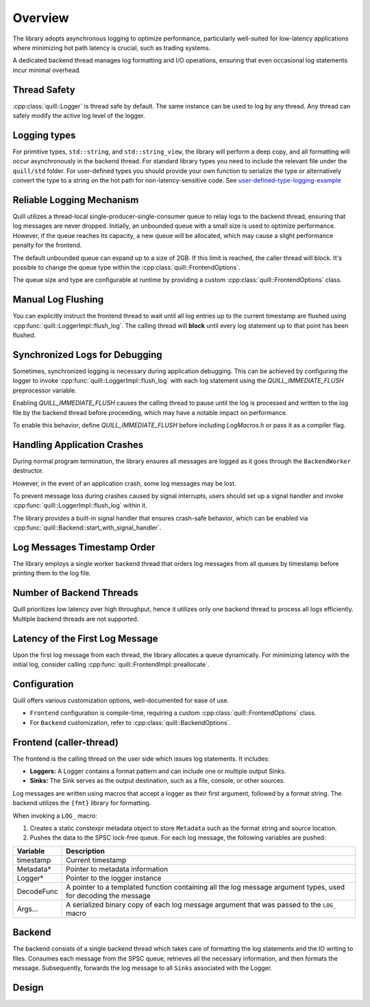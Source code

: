 .. title:: Overview

Overview
========

The library adopts asynchronous logging to optimize performance, particularly well-suited for low-latency applications where minimizing hot path latency is crucial, such as trading systems.

A dedicated backend thread manages log formatting and I/O operations, ensuring that even occasional log statements incur minimal overhead.

Thread Safety
-------------

:cpp:class:`quill::Logger` is thread safe by default. The same instance can be used to log by any thread.
Any thread can safely modify the active log level of the logger.

Logging types
-------------

For primitive types, ``std::string``, and ``std::string_view``, the library will perform a deep copy, and all formatting will occur asynchronously in the backend thread.
For standard library types you need to include the relevant file under the ``quill/std`` folder.
For user-defined types you should provide your own function to serialize the type or alternatively convert the type to a string on the hot path for non-latency-sensitive code.
See `user-defined-type-logging-example <https://github.com/odygrd/quill/tree/master/examples/advanced>`_

Reliable Logging Mechanism
--------------------------

Quill utilizes a thread-local single-producer-single-consumer queue to relay logs to the backend thread, ensuring that log messages are never dropped.
Initially, an unbounded queue with a small size is used to optimize performance.
However, if the queue reaches its capacity, a new queue will be allocated, which may cause a slight performance penalty for the frontend.

The default unbounded queue can expand up to a size of 2GB. If this limit is reached, the caller thread will block.
It's possible to change the queue type within the :cpp:class:`quill::FrontendOptions`.

The queue size and type are configurable at runtime by providing a custom :cpp:class:`quill::FrontendOptions` class.

Manual Log Flushing
-------------------

You can explicitly instruct the frontend thread to wait until all log entries up to the current timestamp are flushed
using :cpp:func:`quill::LoggerImpl::flush_log`. The calling thread will **block** until every log statement up to that point has been flushed.

Synchronized Logs for Debugging
-------------------------------

Sometimes, synchronized logging is necessary during application debugging. This can be achieved by configuring the logger to invoke :cpp:func:`quill::LoggerImpl::flush_log` with each log statement using the `QUILL_IMMEDIATE_FLUSH` preprocessor variable.

Enabling `QUILL_IMMEDIATE_FLUSH` causes the calling thread to pause until the log is processed and written to the log file by the backend thread before proceeding, which may have a notable impact on performance.

To enable this behavior, define `QUILL_IMMEDIATE_FLUSH` before including `LogMacros.h` or pass it as a compiler flag.

Handling Application Crashes
----------------------------

During normal program termination, the library ensures all messages are logged as it goes through the ``BackendWorker`` destructor.

However, in the event of an application crash, some log messages may be lost.

To prevent message loss during crashes caused by signal interrupts, users should set up a signal handler and invoke :cpp:func:`quill::LoggerImpl::flush_log` within it.

The library provides a built-in signal handler that ensures crash-safe behavior, which can be enabled via :cpp:func:`quill::Backend::start_with_signal_handler`.

Log Messages Timestamp Order
----------------------------

The library employs a single worker backend thread that orders log messages from all queues by timestamp before printing them to the log file.

Number of Backend Threads
-------------------------

Quill prioritizes low latency over high throughput, hence it utilizes only one backend thread to process all logs efficiently. Multiple backend threads are not supported.

Latency of the First Log Message
--------------------------------

Upon the first log message from each thread, the library allocates a queue dynamically. For minimizing latency with the initial log, consider calling :cpp:func:`quill::FrontendImpl::preallocate`.

Configuration
-------------

Quill offers various customization options, well-documented for ease of use.

- ``Frontend`` configuration is compile-time, requiring a custom :cpp:class:`quill::FrontendOptions` class.
- For ``Backend`` customization, refer to :cpp:class:`quill::BackendOptions`.

Frontend (caller-thread)
------------------------

The frontend is the calling thread on the user side which issues log statements. It includes:

- **Loggers:** A Logger contains a format pattern and can include one or multiple output Sinks.

- **Sinks:** The Sink serves as the output destination, such as a file, console, or other sources.

Log messages are written using macros that accept a logger as their first argument, followed by a format string. The backend utilizes the ``{fmt}`` library for formatting.

When invoking a ``LOG_`` macro:

1. Creates a static constexpr metadata object to store ``Metadata`` such as the format string and source location.

2. Pushes the data to the SPSC lock-free queue. For each log message, the following variables are pushed:

+------------+---------------------------------------------------------------------------------------------------------------+
| Variable   | Description                                                                                                   |
+============+===============================================================================================================+
| timestamp  | Current timestamp                                                                                             |
+------------+---------------------------------------------------------------------------------------------------------------+
| Metadata*  | Pointer to metadata information                                                                               |
+------------+---------------------------------------------------------------------------------------------------------------+
| Logger*    | Pointer to the logger instance                                                                                |
+------------+---------------------------------------------------------------------------------------------------------------+
| DecodeFunc | A pointer to a templated function containing all the log message argument types, used for decoding the message|
+------------+---------------------------------------------------------------------------------------------------------------+
| Args...    | A serialized binary copy of each log message argument that was passed to the ``LOG_`` macro                   |
+------------+---------------------------------------------------------------------------------------------------------------+

Backend
-------

The backend consists of a single backend thread which takes care of formatting the log statements and the IO writing to files.
Consumes each message from the SPSC queue, retrieves all the necessary information, and then formats the message.
Subsequently, forwards the log message to all ``Sinks`` associated with the Logger.

Design
------

.. image:: design.jpg